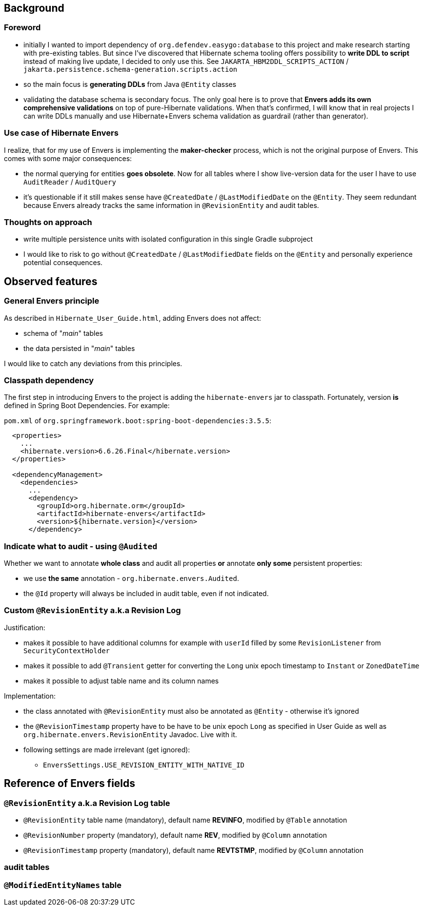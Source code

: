 
== Background

=== Foreword

* initially I wanted to import dependency of `org.defendev.easygo:database` to this project and make
  research starting with pre-existing tables. But since I've discovered that Hibernate schema tooling
  offers possibility to *write DDL to script* instead of making live update, I decided to only use this.
  See `JAKARTA_HBM2DDL_SCRIPTS_ACTION` / `jakarta.persistence.schema-generation.scripts.action`

* so the main focus is *generating DDLs* from Java `@Entity` classes

* validating the database schema is secondary focus. The only goal here is to prove that
  *Envers adds its own comprehensive validations* on top of pure-Hibernate validations. When that's confirmed,
  I will know that in real projects I can write DDLs manually and use Hibernate+Envers schema validation
  as guardrail (rather than generator).

=== Use case of Hibernate Envers

I realize, that for my use of Envers is implementing the *maker-checker* process, which
is not the original purpose of Envers. This comes with some major consequences:

* the normal querying for entities *goes obsolete*. Now for all tables where I show live-version data
  for the user I have to use `AuditReader` / `AuditQuery`

* it's questionable if it still makes sense have `@CreatedDate` / `@LastModifiedDate` on the `@Entity`.
  They seem redundant because Envers already tracks the same information in `@RevisionEntity`
  and audit tables.



=== Thoughts on approach

* write multiple persistence units with isolated configuration in this single Gradle subproject

* I would like to risk to go without `@CreatedDate` / `@LastModifiedDate` fields on the `@Entity`
  and personally experience potential consequences.



== Observed features

=== General Envers principle

As described in `Hibernate_User_Guide.html`, adding Envers does not affect:

* schema of "_main_" tables

* the data persisted in "_main_" tables

I would like to catch any deviations from this principles.

=== Classpath dependency

The first step in introducing Envers to the project is adding the
`hibernate-envers` jar to classpath. Fortunately, version *is* defined
in Spring Boot Dependencies. For example:

`pom.xml` of `org.springframework.boot:spring-boot-dependencies:3.5.5`:

----
  <properties>
    ...
    <hibernate.version>6.6.26.Final</hibernate.version>
  </properties>

  <dependencyManagement>
    <dependencies>
      ...
      <dependency>
        <groupId>org.hibernate.orm</groupId>
        <artifactId>hibernate-envers</artifactId>
        <version>${hibernate.version}</version>
      </dependency>
----

=== Indicate what to audit - using `@Audited`

Whether we want to annotate **whole class** and audit all properties
**or** annotate **only some** persistent properties:

* we use **the same** annotation - `org.hibernate.envers.Audited`.

* the `@Id` property will always be included in audit table, even if not indicated.

=== Custom `@RevisionEntity` a.k.a Revision Log

Justification:

* makes it possible to have additional columns for example with `userId` filled
  by some `RevisionListener` from `SecurityContextHolder`

* makes it possible to add `@Transient` getter for converting the `Long` unix epoch timestamp
  to `Instant` or `ZonedDateTime`

* makes it possible to adjust table name and its column names

Implementation:

* the class annotated with `@RevisionEntity` must also be annotated as `@Entity` - otherwise it's ignored

* the `@RevisionTimestamp` property have to be have to be unix epoch `Long` as specified
  in User Guide as well as `org.hibernate.envers.RevisionEntity` Javadoc. Live with it.

* following settings are made irrelevant (get ignored):

** `EnversSettings.USE_REVISION_ENTITY_WITH_NATIVE_ID`



== Reference of Envers fields

=== `@RevisionEntity` a.k.a Revision Log table

* `@RevisionEntity` table name (mandatory), default name **REVINFO**, modified by `@Table` annotation

* `@RevisionNumber` property (mandatory), default name **REV**, modified by `@Column` annotation

* `@RevisionTimestamp` property (mandatory), default name **REVTSTMP**, modified by `@Column` annotation

=== audit tables

=== `@ModifiedEntityNames` table
